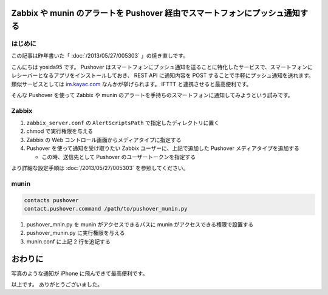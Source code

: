 Zabbix や munin のアラートを Pushover 経由でスマートフォンにプッシュ通知する
============================================================================

はじめに
--------

この記事は昨年書いた「 :doc:`/2013/05/27/005303` 」の焼き直しです。

こんにちは yosida95 です。
Pushover はスマートフォンにプッシュ通知を送ることに特化したサービスで、スマートフォンにレシーバーとなるアプリをインストールしておき、 REST API に通知内容を POST することで手軽にプッシュ通知を送れます。
類似サービスとしては `im.kayac.com <http://im.kayac.com/>`__ なんかが挙げられます。
IFTTT と連携させると最高便利です。

そんな Pushover を使って Zabbix や munin のアラートを手持ちのスマートフォンに通知してみようという試みです。

.. more::

Zabbix
------

.. code-block:: python
   :caption: pushover_zabbix.py

   #!/usr/bin/env python
   # -*- coding: utf-8 -*-

   import sys
   import urllib2
   from urllib import urlencode

   APPTOKEN = YOUR_APPLICATION_TOKEN


   def main():
       usertoken = sys.argv[1].strip()

       params = dict(
           token=APPTOKEN,
           user=usertoken,
           title=sys.argv[2],
           message=sys.argv[3])
       request = urllib2.Request(url='https://api.pushover.net/1/messages.json',
                                 data=urlencode(params))
       urllib2.urlopen(request)
       return 0


   if __name__ == u'__main__':
       sys.exit(main())

#. ``zabbix_server.conf`` の ``AlertScriptsPath``
   で指定したディレクトリに置く
#. chmod で実行権限を与える
#. Zabbix の Web コントロール画面からメディアタイプに指定する
#. Pushover を使って通知を受け取りたい Zabbix ユーザーに、上記で追加した
   Pushover メディアタイプを追加する

   -  この時、送信先として Pushover のユーザートークンを指定する

より詳細な設定手順は :doc:`/2013/05/27/005303` を参照してください。

munin
-----

.. code::

   contacts pushover
   contact.pushover.command /path/to/pushover_munin.py


.. code-block:: python
   :caption: pushover_munin.py

   #!/usr/bin/env python
   # -*- coding: utf-8 -*-

   import sys
   import urllib2
   from urllib import urlencode

   APPTOKEN = YOUR_APPLICATION_TOKEN
   USERTOKEN = YOUR_USER_TOKEN


   def main():
       message = sys.stdin.read()

       params = dict(
           token=APPTOKEN,
           user=USERTOKEN,
           message=message)
       request = urllib2.Request(url='https://api.pushover.net/1/messages.json',
                               data=urlencode(params))
       urllib2.urlopen(request)
       return 0


   if __name__ == u'__main__':
    sys.exit(main())

#. pushover\_mnin.py を munin がアクセスできるパスに munin
   がアクセスできる権限で設置する
#. pushover\_munin.py に実行権限を与える
#. munin.conf に上記 2 行を追記する

おわりに
========

|Zabbix pushover|

写真のような通知が iPhone に飛んできて最高便利です。

以上です。
ありがとうございました。

.. |Zabbix pushover| image:: https://yosida95.com/photos/oUryv.resized.jpeg
   :width: 100%
   :target: https://yosida95.com/photos/oUryv

.. author:: default
.. categories:: none
.. tags:: Zabbix, munin, monitoring, alert
.. comments::

